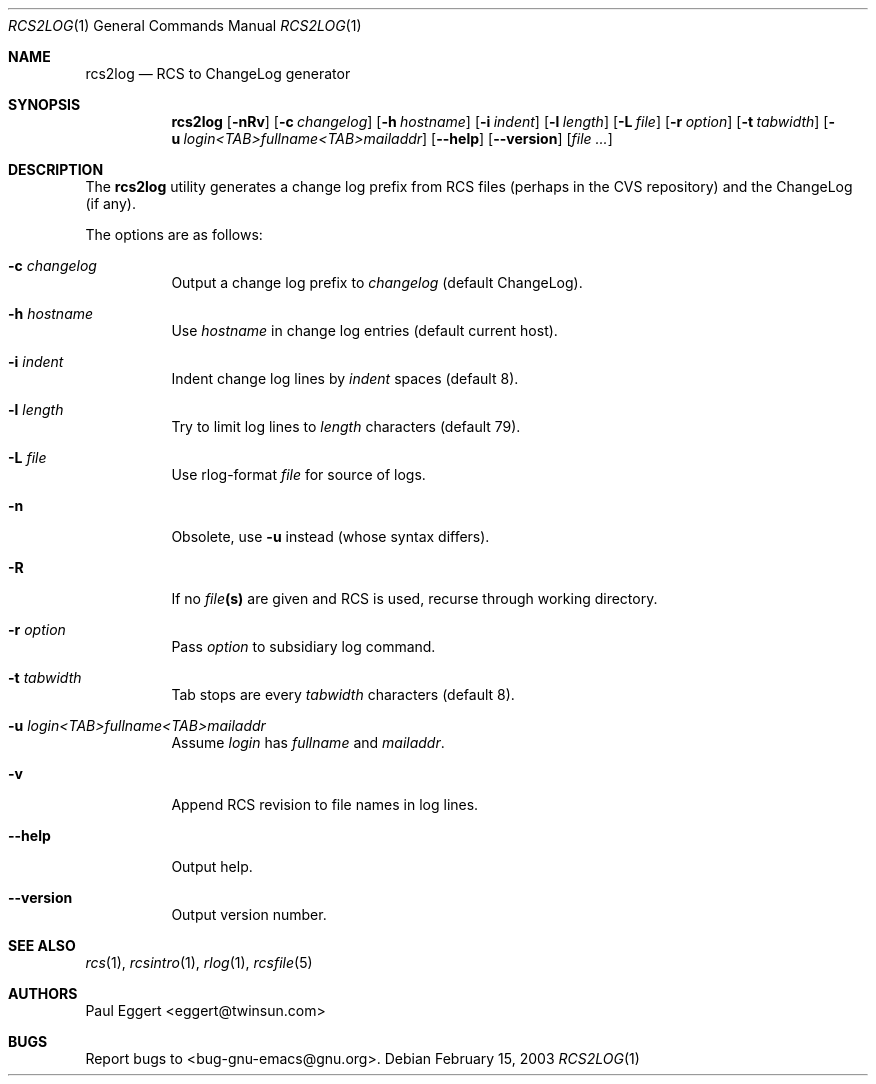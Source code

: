 .\" $MirOS: src/gnu/usr.bin/cvs/contrib/rcs2log.1,v 1.2 2011/05/06 22:44:59 tg Exp $
.\"
.\" Copyright 1992, 93, 94, 95, 96, 97, 1998 Free Software Foundation, Inc.
.\"
.\" This program is free software; you can redistribute it and/or modify
.\" it under the terms of the GNU General Public License as published by
.\" the Free Software Foundation; either version 2, or (at your option)
.\" any later version.
.\"
.\" This program is distributed in the hope that it will be useful,
.\" but WITHOUT ANY WARRANTY; without even the implied warranty of
.\" MERCHANTABILITY or FITNESS FOR A PARTICULAR PURPOSE.  See the
.\" GNU General Public License for more details.
.\"
.\" You should have received a copy of the GNU General Public License
.\" along with this program; see the file COPYING.  If not, write to the
.\" Free Software Foundation, Inc., 59 Temple Place - Suite 330,
.\" Boston, MA 02111-1307, USA.
.\"
.Dd February 15, 2003
.Dt RCS2LOG 1
.Os
.Sh NAME
.Nm rcs2log
.Nd RCS to ChangeLog generator
.Sh SYNOPSIS
.Nm rcs2log
.Bk -words
.Op Fl nRv
.Op Fl c Ar changelog
.Op Fl h Ar hostname
.Op Fl i Ar indent
.Op Fl l Ar length
.Op Fl L Ar file
.Op Fl r Ar option
.Op Fl t Ar tabwidth
.Op Fl u Ar login<TAB>fullname<TAB>mailaddr
.Op Fl \-help
.Op Fl \-version
.Op Ar file ...
.Ek
.Sh DESCRIPTION
The
.Nm
utility generates a change log prefix from RCS files (perhaps in the CVS
repository) and the ChangeLog (if any).
.Pp
The options are as follows:
.Bl -tag -width Ds
.It Fl c Ar changelog
Output a change log prefix to
.Ar changelog
(default ChangeLog).
.It Fl h Ar hostname
Use
.Ar hostname
in change log entries (default current host).
.It Fl i Ar indent
Indent change log lines by
.Ar indent
spaces (default 8).
.It Fl l Ar length
Try to limit log lines to
.Ar length
characters (default 79).
.It Fl L Ar file
Use rlog-format
.Ar file
for source of logs.
.It Fl n
Obsolete, use
.Fl u
instead (whose syntax differs).
.It Fl R
If no
.Ar file Ns Li (s)
are given and RCS is used, recurse through working directory.
.It Fl r Ar option
Pass
.Ar option
to subsidiary log command.
.It Fl t Ar tabwidth
Tab stops are every
.Ar tabwidth
characters (default 8).
.It Fl u Ar "login<TAB>fullname<TAB>mailaddr"
Assume
.Ar login
has
.Ar fullname
and
.Ar mailaddr .
.It Fl v
Append RCS revision to file names in log lines.
.It Fl \-help
Output help.
.It Fl \-version
Output version number.
.El
.Sh SEE ALSO
.Xr rcs 1 ,
.Xr rcsintro 1 ,
.Xr rlog 1 ,
.Xr rcsfile 5
.Sh AUTHORS
Paul Eggert <eggert@twinsun.com>
.Sh BUGS
Report bugs to <bug-gnu-emacs@gnu.org>.
